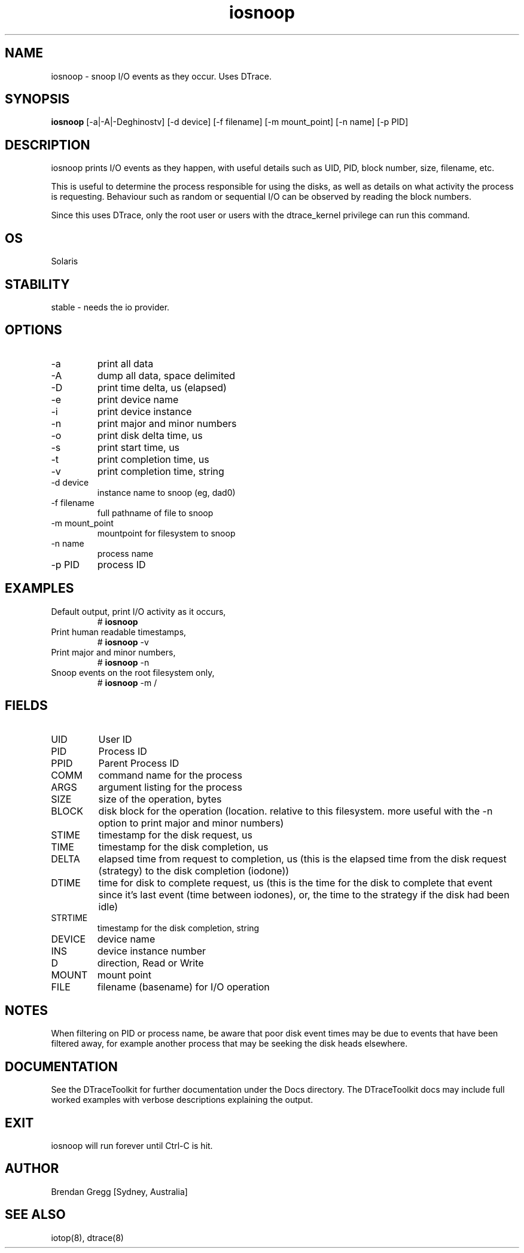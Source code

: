 .TH iosnoop 8  "$Date:: 2007-08-05 #$" "USER COMMANDS"
.SH NAME
iosnoop \- snoop I/O events as they occur. Uses DTrace.
.SH SYNOPSIS
.B iosnoop
[\-a|\-A|\-Deghinostv] [\-d device] [\-f filename] [\-m mount_point]
[\-n name] [\-p PID]
.SH DESCRIPTION
iosnoop prints I/O events as they happen, with useful details such
as UID, PID, block number, size, filename, etc.

This is useful to determine the process responsible for 
using the disks, as well as details on what activity the process
is requesting. Behaviour such as random or sequential I/O can
be observed by reading the block numbers.

Since this uses DTrace, only the root user or users with the
dtrace_kernel privilege can run this command.
.SH OS
Solaris
.SH STABILITY
stable - needs the io provider.
.SH OPTIONS
.TP
\-a
print all data
.TP
\-A
dump all data, space delimited
.TP
\-D
print time delta, us (elapsed)
.TP
\-e
print device name
.TP
\-i
print device instance
.TP
\-n
print major and minor numbers
.TP
\-o
print disk delta time, us
.TP
\-s
print start time, us
.TP
\-t
print completion time, us
.TP
\-v
print completion time, string
.TP
\-d device
instance name to snoop (eg, dad0)
.TP
\-f filename
full pathname of file to snoop
.TP
\-m mount_point
mountpoint for filesystem to snoop
.TP
\-n name
process name
.TP
\-p PID
process ID
.PP
.SH EXAMPLES
.TP
Default output, print I/O activity as it occurs,
# 
.B iosnoop
.PP
.TP
Print human readable timestamps,
# 
.B iosnoop
\-v 
.PP
.TP
Print major and minor numbers,
#
.B iosnoop
\-n
.PP
.TP
Snoop events on the root filesystem only,
#
.B iosnoop
\-m /
.PP
.SH FIELDS
.TP
UID
User ID
.TP
PID
Process ID
.TP
PPID
Parent Process ID
.TP
COMM
command name for the process
.TP
ARGS
argument listing for the process
.TP
SIZE
size of the operation, bytes
.TP
BLOCK
disk block for the operation (location. relative to this filesystem.
more useful with the -n option to print major and minor numbers)
.TP
STIME
timestamp for the disk request, us
.TP
TIME
timestamp for the disk completion, us
.TP
DELTA
elapsed time from request to completion, us (this is the elapsed 
time from the disk request (strategy) to the disk completion (iodone))
.TP
DTIME
time for disk to complete request, us (this is the time for the 
disk to complete that event since it's last event (time between iodones),
or, the time to the strategy if the disk had been idle)
.TP
STRTIME
timestamp for the disk completion, string
.TP
DEVICE
device name
.TP
INS
device instance number
.TP
D
direction, Read or Write
.TP
MOUNT
mount point
.TP
FILE
filename (basename) for I/O operation
.PP
.SH NOTES
When filtering on PID or process name, be aware that poor disk event
times may be due to events that have been filtered away, for example
another process that may be seeking the disk heads elsewhere.
.PP
.SH DOCUMENTATION
See the DTraceToolkit for further documentation under the 
Docs directory. The DTraceToolkit docs may include full worked
examples with verbose descriptions explaining the output.
.SH EXIT
iosnoop will run forever until Ctrl\-C is hit. 
.SH AUTHOR
Brendan Gregg
[Sydney, Australia]
.SH SEE ALSO
iotop(8), dtrace(8)

